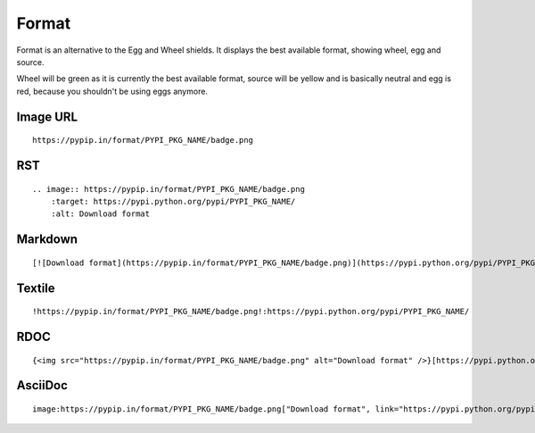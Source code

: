 ======
Format
======

Format is an alternative to the Egg and Wheel shields. It displays the best
available format, showing wheel, egg and source.

Wheel will be green as it is currently the best available format, source will
be yellow and is basically neutral and egg is red, because you shouldn't be
using eggs anymore.

.. image:: https://pypip.in/format/blackhole/badge.png
    :target: https://pypi.python.org/pypi/blackhole/
    :alt: Download format

Image URL
~~~~~~~~~
::

    https://pypip.in/format/PYPI_PKG_NAME/badge.png

RST
~~~
::

    .. image:: https://pypip.in/format/PYPI_PKG_NAME/badge.png
        :target: https://pypi.python.org/pypi/PYPI_PKG_NAME/
        :alt: Download format

Markdown
~~~~~~~~
::

    [![Download format](https://pypip.in/format/PYPI_PKG_NAME/badge.png)](https://pypi.python.org/pypi/PYPI_PKG_NAME/)

Textile
~~~~~~~
::

    !https://pypip.in/format/PYPI_PKG_NAME/badge.png!:https://pypi.python.org/pypi/PYPI_PKG_NAME/

RDOC
~~~~
::

    {<img src="https://pypip.in/format/PYPI_PKG_NAME/badge.png" alt="Download format" />}[https://pypi.python.org/pypi/PYPI_PKG_NAME/]

AsciiDoc
~~~~~~~~
::

    image:https://pypip.in/format/PYPI_PKG_NAME/badge.png["Download format", link="https://pypi.python.org/pypi/PYPI_PKG_NAME/"]

